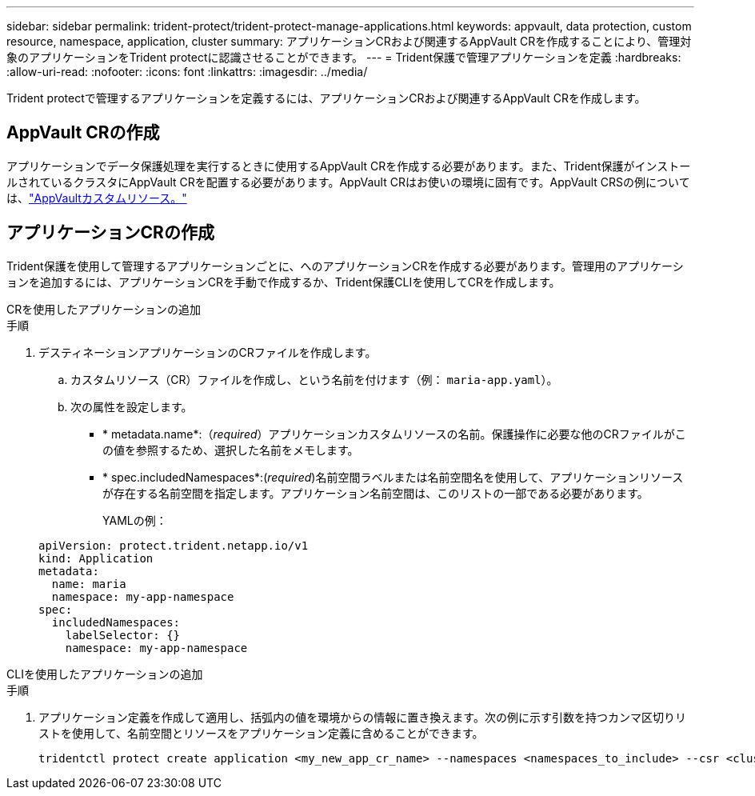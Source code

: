 ---
sidebar: sidebar 
permalink: trident-protect/trident-protect-manage-applications.html 
keywords: appvault, data protection, custom resource, namespace, application, cluster 
summary: アプリケーションCRおよび関連するAppVault CRを作成することにより、管理対象のアプリケーションをTrident protectに認識させることができます。 
---
= Trident保護で管理アプリケーションを定義
:hardbreaks:
:allow-uri-read: 
:nofooter: 
:icons: font
:linkattrs: 
:imagesdir: ../media/


[role="lead"]
Trident protectで管理するアプリケーションを定義するには、アプリケーションCRおよび関連するAppVault CRを作成します。



== AppVault CRの作成

アプリケーションでデータ保護処理を実行するときに使用するAppVault CRを作成する必要があります。また、Trident保護がインストールされているクラスタにAppVault CRを配置する必要があります。AppVault CRはお使いの環境に固有です。AppVault CRSの例については、link:trident-protect-appvault-custom-resources.html["AppVaultカスタムリソース。"]



== アプリケーションCRの作成

Trident保護を使用して管理するアプリケーションごとに、へのアプリケーションCRを作成する必要があります。管理用のアプリケーションを追加するには、アプリケーションCRを手動で作成するか、Trident保護CLIを使用してCRを作成します。

[role="tabbed-block"]
====
.CRを使用したアプリケーションの追加
--
.手順
. デスティネーションアプリケーションのCRファイルを作成します。
+
.. カスタムリソース（CR）ファイルを作成し、という名前を付けます（例： `maria-app.yaml`）。
.. 次の属性を設定します。
+
*** * metadata.name*:（_required_）アプリケーションカスタムリソースの名前。保護操作に必要な他のCRファイルがこの値を参照するため、選択した名前をメモします。
*** * spec.includedNamespaces*:(_required_)名前空間ラベルまたは名前空間名を使用して、アプリケーションリソースが存在する名前空間を指定します。アプリケーション名前空間は、このリストの一部である必要があります。
+
YAMLの例：

+
[source, yaml]
----
apiVersion: protect.trident.netapp.io/v1
kind: Application
metadata:
  name: maria
  namespace: my-app-namespace
spec:
  includedNamespaces:
    labelSelector: {}
    namespace: my-app-namespace
----






--
.CLIを使用したアプリケーションの追加
--
.手順
. アプリケーション定義を作成して適用し、括弧内の値を環境からの情報に置き換えます。次の例に示す引数を持つカンマ区切りリストを使用して、名前空間とリソースをアプリケーション定義に含めることができます。
+
[source, console]
----
tridentctl protect create application <my_new_app_cr_name> --namespaces <namespaces_to_include> --csr <cluster_scoped_resources_to_include> --namespace <my-app-namespace>
----


--
====